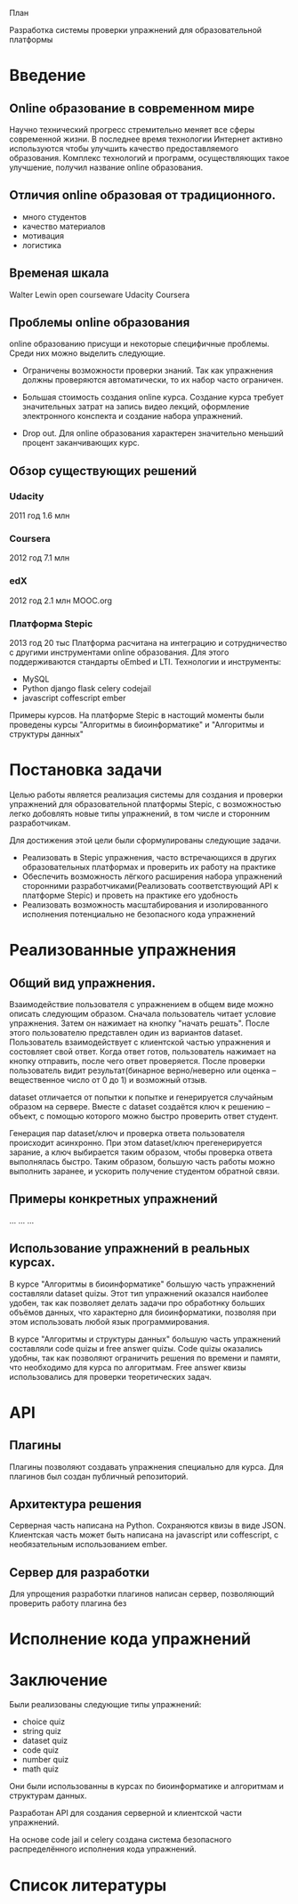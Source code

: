 План


Разработка системы проверки упражнений для образовательной платформы


* Введение
** Online образование в современном мире
   Научно технический прогресс стремительно меняет все сферы
   современной жизни. В последнее время технологии Интернет активно
   используются чтобы улучшить качество предоставляемого
   образования. Комплекс технологий и программ, осуществляющих такое
   улучшение, получил название online образования.
** Отличия online образовая от традиционного.
   - много студентов
   - качество материалов
   - мотивация
   - логистика
** Временая шкала
   Walter Lewin
   open courseware
   Udacity
   Coursera
** Проблемы online образования
   online образованию присущи и некоторые специфичные проблемы. Среди них
   можно выделить следующие.

   - Ограничены возможности проверки знаний.
     Так как упражнения должны проверяются автоматически, то их набор часто
     ограничен.

   - Большая стоимость создания online курса.  Создание курса требует
     значительных затрат на запись видео лекций, оформление
     электронного конспекта и создание набора упражнений.

   - Drop out. Для online образования характерен значительно меньший
     процент заканчивающих курс.

** Обзор существующих решений
*** Udacity
   2011 год
   1.6 млн
*** Coursera
   2012 год
   7.1 млн
*** edX
   2012 год
   2.1 млн
   MOOC.org
*** Платформа Stepic
   2013 год
   20 тыс
   Платформа расчитана на интеграцию и сотрудничество с другими инструментами
   online образования. Для этого поддерживаются стандарты oEmbed и LTI.
   Технологии и инструменты:
     -  MySQL
     -  Python django flask celery codejail
     -  javascript coffescript ember

   Примеры курсов.
   На платформе Stepic в настощий моменты были проведены курсы
   "Алгоритмы в биоинформатике" и "Алгоритмы и структуры данных"
* Постановка задачи
  Целью работы является реализация системы для создания и проверки
  упражнений для образовательной платформы Stepic, с возможностью легко
  добовлять новые типы упражнений, в том числе и сторонним
  разработчикам.

  Для достижения этой цели были сформулированы следующие задачи.
  - Реализовать в Stepic упражнения, часто встречающихся в других
    образовательных платформах и проверить их работу на практике
  - Обеспечить возможность лёгкого расширения набора упражнений
    сторонними разработчиками(Реализовать соответствующий API к
    платформе Stepic) и проветь на практике его удобность
  - Реализовать возможность масштабирования и изолированного исполнения
    потенциально не безопасного кода упражнений
* Реализованные упражнения
** Общий вид упражнения.
   Взаимодействие пользователя с упражнением в общем виде можно
   описать следующим образом.  Сначала пользователь читает условие
   упражнения. Затем он нажимает на кнопку "начать решать". После
   этого пользователю представлен один из вариантов
   dataset. Пользователь взаимодействует с клиентской частью
   упражнения и состовляет свой ответ. Когда ответ готов, пользователь
   нажимает на кнопку отправить, после чего ответ проверяется. После
   проверки пользователь видит результат(бинарное верно/неверно или
   оценка -- вещественное число от 0 до 1) и возможный отзыв.

   dataset отличается от попытки к попытке и генерируется случайным образом на
   сервере. Вместе с dataset создаётся ключ к решению -- объект, с помощью
   которого можно быстро проверить ответ студент.

   Генерация пар dataset/ключ и проверка ответа пользователя происходит
   асинхронно. При этом dataset/ключ прегенерируется зарание, а ключ
   выбирается таким образом, чтобы проверка ответа выполнялась быстро.
   Таким  образом, большую часть работы можно выполнить заранее, и ускорить
   получение студентом обратной связи.
** Примеры конкретных упражнений
   ...
   ...
   ...
** Использование упражнений в реальных курсах.
   В курсе "Алгоритмы в биоинформатике" большую часть упражнений
   составляли dataset quizы. Этот тип упражнений оказался наиболее
   удобен, так как позволяет делать задачи про обработнку больших
   объёмов данных, что характерно для биоинформатики, позволяя при
   этом использовать любой язык программирования.

   В курсе "Алгоритмы и структуры данных" большую часть упражнений
   составляли code quizы и free answer quizы. Code quizы оказались
   удобны, так как позволяют ограничить решения по времени и памяти,
   что необходимо для курса по алгоритмам. Free answer квизы
   использовались для проверки теоретических задач.

* API
** Плагины
   Плагины позволяют создавать упражнения специально для курса.
   Для плагинов был создан публичный репозиторий.

** Архитектура решения
   Серверная часть написана на Python. Сохраняются квизы в виде JSON.
   Клиентская часть может быть написана на javascript или coffescript,
   с необязательным использованием ember.
** Сервер для разработки
   Для упрощения разработки плагинов написан сервер, позволяющий проверить
   работу плагина без

* Исполнение кода упражнений
* Заключение

Были реализованы следующие типы упражнений:
- choice quiz
- string quiz
- dataset quiz
- code quiz
- number quiz
- math quiz
Они были использованны в курсах по биоинформатике
и алгоритмам и структурам данных.

Разработан API для создания серверной и клиентской части
упражнений.

На основе code jail и celery создана система безопасного
распределённого исполнения кода упражнений.

* Список литературы

